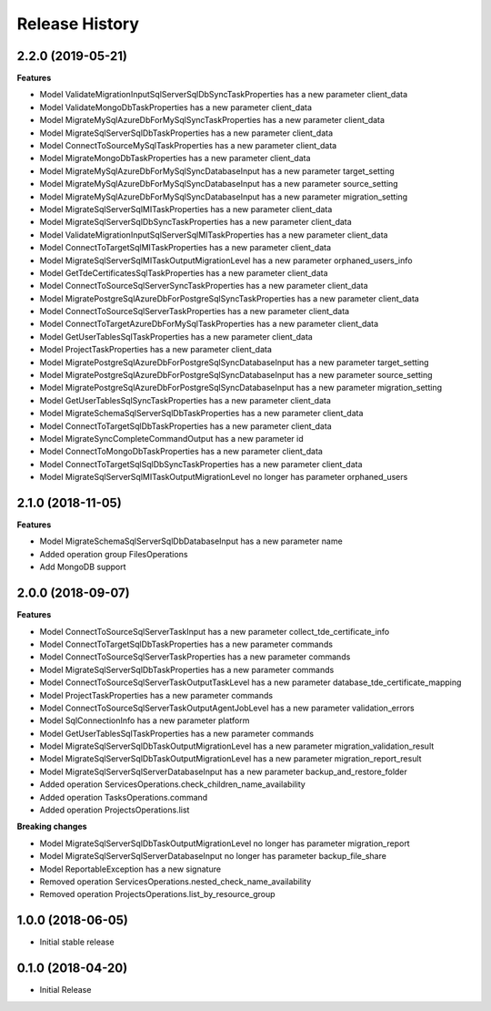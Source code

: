 .. :changelog:

Release History
===============

2.2.0 (2019-05-21)
++++++++++++++++++

**Features**

- Model ValidateMigrationInputSqlServerSqlDbSyncTaskProperties has a new parameter client_data
- Model ValidateMongoDbTaskProperties has a new parameter client_data
- Model MigrateMySqlAzureDbForMySqlSyncTaskProperties has a new parameter client_data
- Model MigrateSqlServerSqlDbTaskProperties has a new parameter client_data
- Model ConnectToSourceMySqlTaskProperties has a new parameter client_data
- Model MigrateMongoDbTaskProperties has a new parameter client_data
- Model MigrateMySqlAzureDbForMySqlSyncDatabaseInput has a new parameter target_setting
- Model MigrateMySqlAzureDbForMySqlSyncDatabaseInput has a new parameter source_setting
- Model MigrateMySqlAzureDbForMySqlSyncDatabaseInput has a new parameter migration_setting
- Model MigrateSqlServerSqlMITaskProperties has a new parameter client_data
- Model MigrateSqlServerSqlDbSyncTaskProperties has a new parameter client_data
- Model ValidateMigrationInputSqlServerSqlMITaskProperties has a new parameter client_data
- Model ConnectToTargetSqlMITaskProperties has a new parameter client_data
- Model MigrateSqlServerSqlMITaskOutputMigrationLevel has a new parameter orphaned_users_info
- Model GetTdeCertificatesSqlTaskProperties has a new parameter client_data
- Model ConnectToSourceSqlServerSyncTaskProperties has a new parameter client_data
- Model MigratePostgreSqlAzureDbForPostgreSqlSyncTaskProperties has a new parameter client_data
- Model ConnectToSourceSqlServerTaskProperties has a new parameter client_data
- Model ConnectToTargetAzureDbForMySqlTaskProperties has a new parameter client_data
- Model GetUserTablesSqlTaskProperties has a new parameter client_data
- Model ProjectTaskProperties has a new parameter client_data
- Model MigratePostgreSqlAzureDbForPostgreSqlSyncDatabaseInput has a new parameter target_setting
- Model MigratePostgreSqlAzureDbForPostgreSqlSyncDatabaseInput has a new parameter source_setting
- Model MigratePostgreSqlAzureDbForPostgreSqlSyncDatabaseInput has a new parameter migration_setting
- Model GetUserTablesSqlSyncTaskProperties has a new parameter client_data
- Model MigrateSchemaSqlServerSqlDbTaskProperties has a new parameter client_data
- Model ConnectToTargetSqlDbTaskProperties has a new parameter client_data
- Model MigrateSyncCompleteCommandOutput has a new parameter id
- Model ConnectToMongoDbTaskProperties has a new parameter client_data
- Model ConnectToTargetSqlSqlDbSyncTaskProperties has a new parameter client_data
- Model MigrateSqlServerSqlMITaskOutputMigrationLevel no longer has parameter orphaned_users

2.1.0 (2018-11-05)
++++++++++++++++++

**Features**

- Model MigrateSchemaSqlServerSqlDbDatabaseInput has a new parameter name
- Added operation group FilesOperations
- Add MongoDB support

2.0.0 (2018-09-07)
++++++++++++++++++

**Features**

- Model ConnectToSourceSqlServerTaskInput has a new parameter collect_tde_certificate_info
- Model ConnectToTargetSqlDbTaskProperties has a new parameter commands
- Model ConnectToSourceSqlServerTaskProperties has a new parameter commands
- Model MigrateSqlServerSqlDbTaskProperties has a new parameter commands
- Model ConnectToSourceSqlServerTaskOutputTaskLevel has a new parameter database_tde_certificate_mapping
- Model ProjectTaskProperties has a new parameter commands
- Model ConnectToSourceSqlServerTaskOutputAgentJobLevel has a new parameter validation_errors
- Model SqlConnectionInfo has a new parameter platform
- Model GetUserTablesSqlTaskProperties has a new parameter commands
- Model MigrateSqlServerSqlDbTaskOutputMigrationLevel has a new parameter migration_validation_result
- Model MigrateSqlServerSqlDbTaskOutputMigrationLevel has a new parameter migration_report_result
- Model MigrateSqlServerSqlServerDatabaseInput has a new parameter backup_and_restore_folder
- Added operation ServicesOperations.check_children_name_availability
- Added operation TasksOperations.command
- Added operation ProjectsOperations.list

**Breaking changes**

- Model MigrateSqlServerSqlDbTaskOutputMigrationLevel no longer has parameter migration_report
- Model MigrateSqlServerSqlServerDatabaseInput no longer has parameter backup_file_share
- Model ReportableException has a new signature
- Removed operation ServicesOperations.nested_check_name_availability
- Removed operation ProjectsOperations.list_by_resource_group

1.0.0 (2018-06-05)
++++++++++++++++++

* Initial stable release

0.1.0 (2018-04-20)
++++++++++++++++++

* Initial Release
